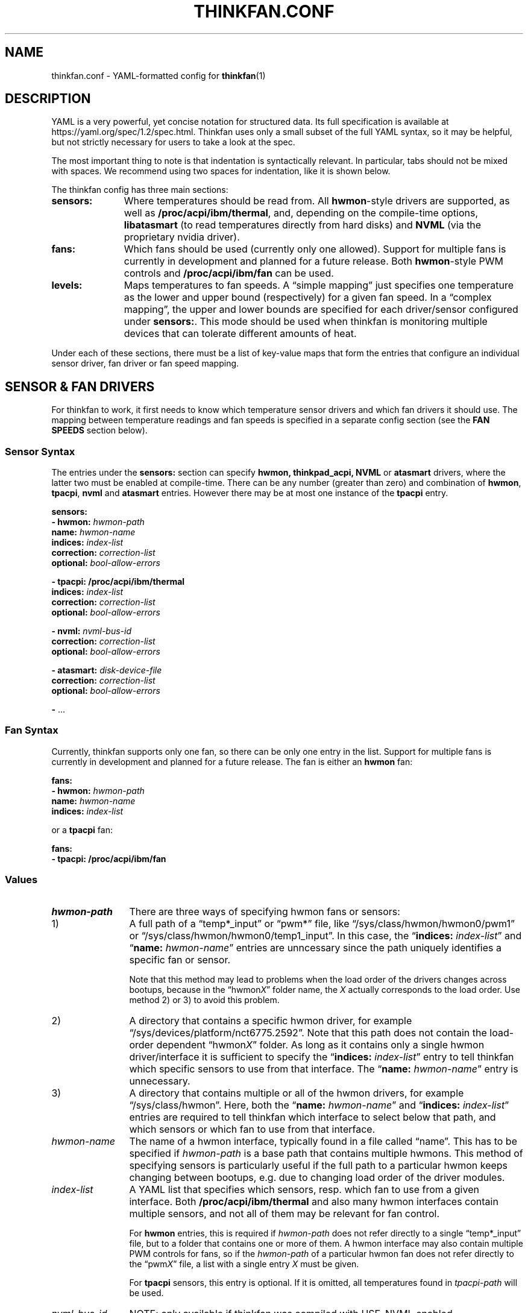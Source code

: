 .TH THINKFAN.CONF 5 "April 2020" "thinkfan 1.2"
.SH NAME
thinkfan.conf \- YAML-formatted config for
.BR thinkfan (1)



.SH DESCRIPTION

YAML is a very powerful, yet concise notation for structured data.
Its full specification is available at https://yaml.org/spec/1.2/spec.html.
Thinkfan uses only a small subset of the full YAML syntax, so it may be helpful,
but not strictly necessary for users to take a look at the spec.

The most important thing to note is that indentation is syntactically relevant.
In particular, tabs should not be mixed with spaces.
We recommend using two spaces for indentation, like it is shown below.

The thinkfan config has three main sections:

.TP 11m
.B sensors:
Where temperatures should be read from. All
.BR hwmon -style
drivers are supported, as well as
.BR /proc/acpi/ibm/thermal ,
and, depending on the compile-time options,
.B libatasmart
(to read temperatures directly from hard disks) and
.B NVML
(via the proprietary nvidia driver).

.TP
.B fans:
Which fans should be used (currently only one allowed).
Support for multiple fans is currently in development and planned for a future
release.
Both
.BR hwmon -style
PWM controls and
.B /proc/acpi/ibm/fan
can be used.

.TP
.B levels:
Maps temperatures to fan speeds.
A \*(lqsimple mapping\*(rq just specifies one temperature as the lower and
upper bound (respectively) for a given fan speed.
In a \*(lqcomplex mapping\*(rq, the upper and lower bounds are specified for
each driver/sensor configured under
.BR sensors: .
This mode should be used when thinkfan is monitoring multiple devices that can
tolerate different amounts of heat.

.PP
Under each of these sections, there must be a list of key-value maps that form
the entries that configure an individual sensor driver, fan driver or fan speed
mapping.



.SH SENSOR & FAN DRIVERS

For thinkfan to work, it first needs to know which temperature sensor drivers
and which fan drivers it should use.
The mapping between temperature readings and fan speeds is specified in a
separate config section (see the
.B FAN SPEEDS
section below).


.SS Sensor Syntax

The entries under the
.B sensors:
section can specify
.BR hwmon,
.BR thinkpad_acpi,
.BR NVML
or
.BR atasmart
drivers, where the latter two must be enabled at compile-time.
There can be any number (greater than zero) and combination of
.BR hwmon ,
.BR tpacpi ,
.BR nvml
and
.BR atasmart
entries.
However there may be at most one instance of the
.BR tpacpi
entry.

.nf
.B  "sensors:"
.BI "  \- hwmon: " hwmon-path
.BI "    name: " hwmon-name
.BI "    indices: " index-list
.BI "    correction: " correction-list
.BI "    optional: " bool-allow-errors

.B  "  \- tpacpi: /proc/acpi/ibm/thermal"
.BI "    indices: " index-list
.BI "    correction: " correction-list
.BI "    optional: " bool-allow-errors

.BI "  \- nvml: " nvml-bus-id
.BI "    correction: " correction-list
.BI "    optional: " bool-allow-errors

.BI "  \- atasmart: " disk-device-file
.BI "    correction: " correction-list
.BI "    optional: " bool-allow-errors

.BR "  \- " ...
.fi


.SS Fan Syntax

Currently, thinkfan supports only one fan, so there can be only one entry in the
list.
Support for multiple fans is currently in development and planned for a future
release.
The fan is either an
.B hwmon
fan:

.nf
.B  "fans:"
.BI "  \- hwmon: " hwmon-path
.BI "    name: " hwmon-name
.BI "    indices: " index-list
.fi

or a
.B tpacpi
fan:

.nf
.B  "fans:"
.B "  \- tpacpi: /proc/acpi/ibm/fan"
.fi


.SS Values

.TP 12m
.I hwmon-path
There are three ways of specifying hwmon fans or sensors:

.TP
\h'8m'1)
A full path of a \*(lqtemp*_input\*(rq or \*(lqpwm*\*(rq file, like
\*(lq/sys/class/hwmon/hwmon0/pwm1\*(rq or
\*(lq/sys/class/hwmon/hwmon0/temp1_input\*(rq.
In this case, the \*(lq\c
.BI indices: " index-list"\c
\*(rq and \*(lq\c
.BI name: " hwmon-name"\c
\*(rq entries are unncessary since the path uniquely identifies a specific fan or
sensor.

Note that this method may lead to problems when the load order of the drivers
changes across bootups, because in the \*(lqhwmon\fIX\fR\*(rq folder name, the
.I X
actually corresponds to the load order.
Use method 2) or 3) to avoid this problem.

.TP
\h'8m'2)
A directory that contains a specific hwmon driver, for example
\*(lq/sys/devices/platform/nct6775.2592\*(rq.
Note that this path does not contain the load-order dependent
\*(lqhwmon\fIX\fR\*(rq folder.
As long as it contains only a single hwmon driver/interface it is sufficient to
specify the
\*(lq\c
.BI indices: " index-list"\c
\*(rq
entry to tell thinkfan which specific sensors to use from that interface.
The
\*(lq\c
.BI name: " hwmon-name"\c
\*(rq
entry is unnecessary.


.TP
\h'8m'3)
A directory that contains multiple or all of the hwmon drivers, for example
\*(lq/sys/class/hwmon\*(rq.
Here, both the \*(lq\c
.BI name: " hwmon-name"\c
\*(rq and \*(lq\c
.BI indices: " index-list"\c
\*(rq entries are required to tell thinkfan which interface to select below that
path, and which sensors or which fan to use from that interface.

.TP
.I hwmon-name
The name of a hwmon interface, typically found in a file called \*(lqname\*(rq.
This has to be specified if
.I hwmon-path
is a base path that contains multiple hwmons.
This method of specifying sensors is particularly useful if the full path to a
particular hwmon keeps changing between bootups, e.g. due to changing load order
of the driver modules.

.TP
.I index-list
A YAML list that specifies which sensors, resp. which fan to use from a given
interface.
Both
.B /proc/acpi/ibm/thermal
and also many hwmon interfaces contain multiple sensors, and not
all of them may be relevant for fan control.

For
.B hwmon
entries, this is required if
.I hwmon-path
does not refer directly to a single \*(lqtemp*_input\*(rq file, but to a folder
that contains one or more of them.
A hwmon interface may also contain multiple PWM controls for fans, so if the
.I hwmon-path
of a particular hwmon fan does not refer directly to the \*(lqpwm\fIX\fR\*(rq file, a
list with a single entry
.I X
must be given.

For
.B tpacpi
sensors, this entry is optional.
If it is omitted, all temperatures found in
.I tpacpi-path
will be used.

.TP
.I nvml-bus-id
NOTE: only available if thinkfan was compiled with USE_NVML enabled.

The PCI bus ID of an nVidia graphics card that is run with the proprietary
nVidia driver. Can be obtained with e.g. \*(lqlspci | grep \-i vga\*(rq.
Usually, nVidia cards will use the open source
.B nouveau
driver, which should support hwmon sensors instead.

.TP
.I disk-device-file
NOTE: only available if thinkfan was compiled with USE_ATASMART enabled.

Full path to a device file for a hard disk that supports S.M.A.R.T.
See also the
.B \-d
option in
.BR thinkfan (1)
that prevents thinkfan from waking up sleeping (mechanical) disks to read their
temperature.

.TP
.IR correction-list " (always optional)"
A YAML list that specifies temperature offsets for each sensor in use by the
given driver. Use this if you want to use the \*(lqsimple\*(rq level syntax,
but need to compensate for devices with a lower heat tolerance.
Note however that the complex level syntax is usually the better (i.e. more
fine-grained) choice.

.TP
.IR bool-allow-errors " (always optional, \fBfalse\fR by default)"
A truth value
.RB ( yes / no / true / false )
that specifies whether thinkfan should accept errors when reading from this
sensor.
Normally, thinkfan will exit with an error message if reading the temperature
from any configured sensor fails.
Marking a sensor as optional may be useful for removable hardware or devices
that may get switched off entirely to save power.



.SH FAN SPEEDS

The
.B levels:
section specifies a list of fan speeds with associated lower and upper
temperature bounds.
If temperature(s) drop below the lower bound, thinkfan switches to the previous
level, and if the upper bound is reached, thinkfan switches to the next level.

.SS Simple Syntax
In the simplified form, only one temperature is specified as an upper/lower
limit for a given fan speed.
In that case, the
.I lower-bound
and
.I upper-bound
are compared only to the highest temperature found among all configured sensors.
All other temperatures are ignored.
This mode is suitable for small systems (like laptops) where there is only one
device (e.g. the CPU) whose temperature needs to be controlled, or where the
required fan behaviour is similar enough for all heat-generating devices.

.nf
.B "levels:"
.BI "  \- [ " fan-speed ", " lower-bound ", " upper-bound " ]"
.BR "  \- " ...
.fi


.SS Complex Syntax
This mode is suitable for more complex systems, with devices that have
different temperature ratings.
For example, many modern CPUs and GPUs can deal with temperatures above
80\[char176]C on a daily basis, whereas a hard disk will die quickly if it
reaches such temperatures.
In complex mode, upper and lower temperature limits are specified for each
sensor individually:

.nf
.B  "levels:"
.BI "  \- speed: " fan-speed
.BI "    lower_limit: [ " l1 ", " l2 ", " "\fR..." " ]"
.BI "    upper_limit: [ " u1 ", " u2 ", " "\fR..." " ]"
.BR "  \- " ...
.fi


.SS Values

.TP 12m
.I fan-speed
The possible speed values are different depending on which fan driver is used.

For a
.B hwmon
fan,
.I fan-speed
is a numeric value ranging from
.B 0
to
.BR 255 ,
corresponding to the PWM values accepted by the various kernel drivers.

For a
.B tpacpi
fan on Lenovo/IBM ThinkPads and some other Lenovo laptops (see \fBSENSORS & FAN
DRIVERS\fR above), numeric values and strings can be used.
The numeric values range from 0 to 7.
The string values take the form \fB"level \fIlvl-id\fB"\fR, where
.I lvl-id
may be a value from
.BR 0 " to " 7 ,
.BR auto ,
.B full-speed
or
.BR disengaged .
The numeric values
.BR 0 " to " 7
correspond to the regular fan speeds used by the firmware, although many
firmwares don't even use level \fB7\fR.
The value \fB"level auto"\fR gives control back to the firmware, which may be
useful if the fan behavior only needs to be changed for certain specific
temperature ranges (usually at the high and low end of the range).
The values \fB"level full-speed"\fR and \fB"level disengaged"\fR take the fan
speed control away from the firmware, causing the fan to slowly ramp up to an
absolute maximum that can be achieved within electrical limits.
Note that this will run the fan out of specification and cause increased wear,
though it may be helpful to combat thermal throttling.

.TP
.IB l1 ", " l2 ", " \fR...
.TP
.IB u1 ", " u2 ", " \fR...
The lower and upper limits refer to the sensors in the same order in which they
were found when processing the
.B sensors:
section (see
.B SENSOR & FAN DRIVERS
above).
For the first level entry, the
.B lower_limit
may be omitted, and for the last one, the
.B upper_limit
may be omitted.
For all levels in between, the lower limits must overlap with the upper limits
of the previous level, to make sure the entire temperature range is covered and
that there is some hysteresis between speed levels.


.SH SEE ALSO
.nf
The thinkfan manpage:
.BR thinkfan (1)

Example configs shipped with the source distribution, also available at:
.hy 0
https://github.com/vmatare/thinkfan/tree/master/examples

The Linux hwmon user interface documentation:
https://www.kernel.org/doc/html/latest/hwmon/sysfs\-interface.html

The thinkpad_acpi interface documenation:
https://www.kernel.org/doc/html/latest/admin\-guide/laptops/thinkpad\-acpi.html


.SH BUGS

.hy 0
.nf
Report bugs on the github issue tracker:
https://github.com/vmatare/thinkfan/issues

